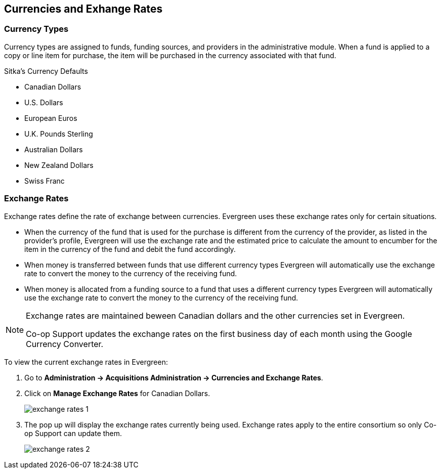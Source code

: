 Currencies and Exhange Rates
----------------------------

Currency Types
~~~~~~~~~~~~~~

Currency types are assigned to funds, funding sources, and providers in the administrative module. When a fund is applied to a copy or line item for purchase, the item will be purchased in the currency associated with that fund.

.Sitka's Currency Defaults
* Canadian Dollars

* U.S. Dollars

* European Euros

* U.K. Pounds Sterling

* Australian Dollars

* New Zealand Dollars

* Swiss Franc


Exchange Rates
~~~~~~~~~~~~~~

Exchange rates define the rate of exchange between currencies. Evergreen uses these exchange rates only for certain situations.

* When the currency of the fund that is used for the purchase is different from the currency of the provider, as listed in the provider's profile, Evergreen will use the exchange rate and the estimated price to calculate the amount to encumber for the item in the currency of the fund and debit the fund accordingly.

* When money is transferred between funds that use different currency types Evergreen will automatically use the exchange rate to convert the money to the currency of the receiving fund.

* When money is allocated from a funding source to a fund that uses a different currency types Evergreen will automatically use the exchange rate to convert the money to the currency of the receiving fund.

[NOTE]
======
Exchange rates are maintained beween Canadian dollars and the other currencies set in Evergreen. 

Co-op Support updates the exchange rates on the first business day of each month using the 
Google Currency Converter.
======

To view the current exchange rates in Evergreen:

. Go to *Administration -> Acquisitions Administration -> Currencies and Exchange Rates*.
. Click on *Manage Exchange Rates* for Canadian Dollars.
+
image::images/sitka-defaults/exchange-rates-1.png[]
+
. The pop up will display the exchange rates currently being used. Exchange rates apply to the entire 
consortium so only Co-op Support can update them.
+
image::images/sitka-defaults/exchange-rates-2.png[]
